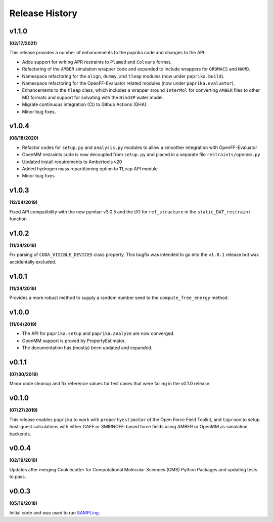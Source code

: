 Release History
===============

v1.1.0
------
**(02/17/2021)**

This release provides a number of enhancements to the paprika code and changes to the API.

* Adds support for writing APR restraints to ``Plumed`` and ``Colvars`` format.
* Refactoring of the ``AMBER`` simulation wrapper code and expanded to include wrappers for ``GROMACS`` and ``NAMD``.
* Namespace refactoring for the ``align``, ``dummy``, and ``tleap`` modules (now under ``paprika.build``).
* Namespace refactoring for the OpenFF-Evaluator related modules (now under ``paprika.evaluator``).
* Enhancements to the ``tleap`` class, which includes a wrapper around ``InterMol`` for converting ``AMBER`` files to other MD formats and support for solvating with the ``Bind3P`` water model.
* Migrate continuous integration (CI) to Github Actions (GHA).
* Minor bug fixes.


v1.0.4
------
**(08/18/2020)**

* Refactor codes for ``setup.py`` and ``analysis.py`` modules to allow a smoother integration with OpenFF-Evaluator
* OpenMM restraints code is now decoupled from ``setup.py`` and placed in a separate file ``restraints/openmm.py``
* Updated install requirements to Ambertools v20
* Added hydrogen mass repartitioning option to ``TLeap`` API module
* Minor bug fixes


v1.0.3
------
**(12/04/2019)**

Fixed API compatibility with the new pymbar v3.0.5 and the I/O for ``ref_structure`` in the ``static_DAT_restraint`` function


v1.0.2
------
**(11/24/2019)**

Fix parsing of ``CUDA_VISIBLE_DEVICES`` class property. This bugfix was intended to go into the ``v1.0.1`` release but was accidentally excluded.


v1.0.1
------
**(11/24/2019)**

Provides a more robust method to supply a random number seed to the ``compute_free_energy`` method.


v1.0.0
------
**(11/04/2019)**

* The API for ``paprika.setup`` and ``paprika.analyze`` are now converged.
* OpenMM support is proved by PropertyEstimator.
* The documentation has (mostly) been updated and expanded.


v0.1.1
------
**(07/30/2019)**

Minor code cleanup and fix reference values for test cases that were failing in the v0.1.0 release.


v0.1.0
------
**(07/27/2019)**

This release enables ``paprika`` to work with ``propertyestimator`` of the Open Force Field
Toolkit, and ``taproom`` to setup host-guest calculations with either GAFF or SMIRNOFF-based force fields using AMBER or
OpenMM as simulation backends.


v0.0.4
------
**(02/19/2019)**

Updates after merging Cookiecutter for Computational Molecular Sciences (CMS) Python Packages and updating tests to pass.


v0.0.3
------
**(05/16/2018)**

Initial code and was used to run `SAMPLing <https://github.com/slochower/SAMPLing>`_.